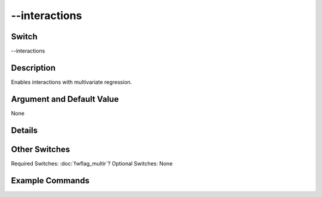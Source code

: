.. _fwflag_interactions:
==============
--interactions
==============
Switch
======

--interactions

Description
===========

Enables interactions with multivariate regression.

Argument and Default Value
==========================

None

Details
=======


Other Switches
==============

Required Switches:
:doc:`fwflag_multir`? Optional Switches:
None

Example Commands
================
.. code:doc:`fwflag_block`:: python


